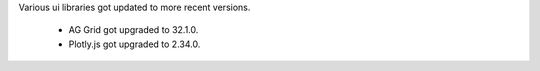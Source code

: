 Various ui libraries got updated to more recent versions.

    * AG Grid got upgraded to 32.1.0.
    * Plotly.js got upgraded to 2.34.0.